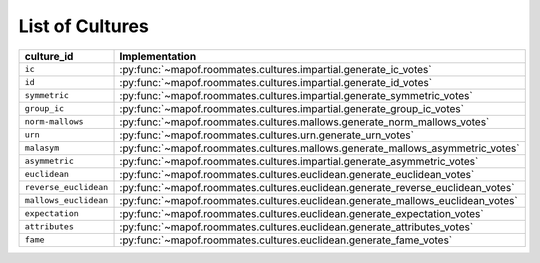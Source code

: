 .. _list_of_cultures:


List of Cultures
=================

.. list-table::
   :widths: 50 50
   :header-rows: 1

   * - culture_id
     - Implementation
   * - ``ic``
     - :py:func:`~mapof.roommates.cultures.impartial.generate_ic_votes`
   * - ``id``
     - :py:func:`~mapof.roommates.cultures.impartial.generate_id_votes`
   * - ``symmetric``
     - :py:func:`~mapof.roommates.cultures.impartial.generate_symmetric_votes`
   * - ``group_ic``
     - :py:func:`~mapof.roommates.cultures.impartial.generate_group_ic_votes`
   * - ``norm-mallows``
     - :py:func:`~mapof.roommates.cultures.mallows.generate_norm_mallows_votes`
   * - ``urn``
     - :py:func:`~mapof.roommates.cultures.urn.generate_urn_votes`
   * - ``malasym``
     - :py:func:`~mapof.roommates.cultures.mallows.generate_mallows_asymmetric_votes`
   * - ``asymmetric``
     - :py:func:`~mapof.roommates.cultures.impartial.generate_asymmetric_votes`
   * - ``euclidean``
     - :py:func:`~mapof.roommates.cultures.euclidean.generate_euclidean_votes`
   * - ``reverse_euclidean``
     - :py:func:`~mapof.roommates.cultures.euclidean.generate_reverse_euclidean_votes`
   * - ``mallows_euclidean``
     - :py:func:`~mapof.roommates.cultures.euclidean.generate_mallows_euclidean_votes`
   * - ``expectation``
     - :py:func:`~mapof.roommates.cultures.euclidean.generate_expectation_votes`
   * - ``attributes``
     - :py:func:`~mapof.roommates.cultures.euclidean.generate_attributes_votes`
   * - ``fame``
     - :py:func:`~mapof.roommates.cultures.euclidean.generate_fame_votes`